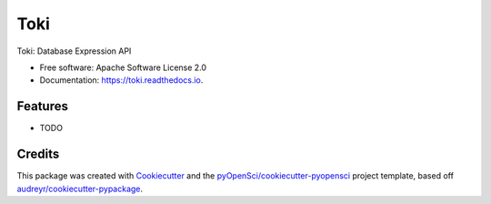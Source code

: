 ====
Toki
====


.. image:: https://img.shields.io/pypi/v/toki.svg
        :target: https://pypi.python.org/pypi/toki

.. image:: https://img.shields.io/travis/xmnlab/toki.svg
        :target: https://travis-ci.org/xmnlab/toki

.. image:: https://codecov.io/gh/xmnlab/toki/branch/master/graph/badge.svg
        :target: https://codecov.io/gh/xmnlab/toki

.. image:: https://readthedocs.org/projects/toki/badge/?version=latest
        :target: https://toki.readthedocs.io/en/latest/?badge=latest
        :alt: Documentation Status




Toki: Database Expression API


* Free software: Apache Software License 2.0
* Documentation: https://toki.readthedocs.io.


Features
--------

* TODO

Credits
-------

This package was created with Cookiecutter_ and the `pyOpenSci/cookiecutter-pyopensci`_ project template, based off `audreyr/cookiecutter-pypackage`_.

.. _Cookiecutter: https://github.com/audreyr/cookiecutter
.. _`pyOpenSci/cookiecutter-pyopensci`: https://github.com/pyOpenSci/cookiecutter-pyopensci
.. _`audreyr/cookiecutter-pypackage`: https://github.com/audreyr/cookiecutter-pypackage
